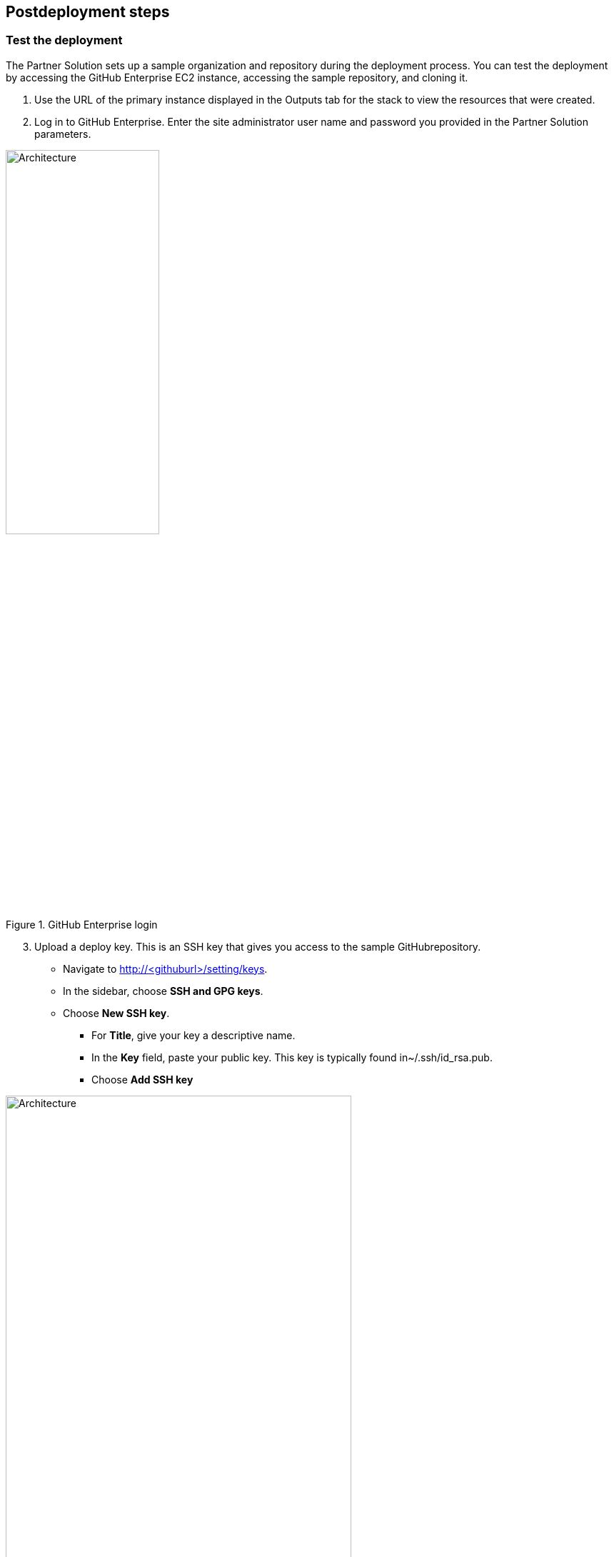 // Include any postdeployment steps here, such as steps necessary to test that the deployment was successful. If there are no postdeployment steps, leave this file empty.

== Postdeployment steps

=== Test the deployment

The Partner Solution sets up a sample organization and repository during the deployment
process. You can test the deployment by accessing the GitHub Enterprise EC2 instance,
accessing the sample repository, and cloning it.

1. Use the URL of the primary instance displayed in the Outputs tab for the stack to view the resources that were created.
2. Log in to GitHub Enterprise. Enter the site administrator user name and password you provided in the Partner Solution parameters.

[#additional1]
.GitHub Enterprise login
image::../docs/deployment_guide/images/image1.png[Architecture,width=50%,height=50%]

[start=3]
3. Upload a deploy key. This is an SSH key that gives you access to the sample GitHubrepository.

* Navigate to http://<githuburl>/setting/keys.
* In the sidebar, choose *SSH and GPG keys*.
* Choose *New SSH key*.
** For *Title*, give your key a descriptive name.
** In the *Key* field, paste your public key. This key is typically found in~/.ssh/id_rsa.pub.
** Choose *Add SSH key*

[#additional2]
.Adding an SSH key
image::../docs/deployment_guide/images/image2.png[Architecture,width=75%,height=75%]

[start=4]
4. Clone your GitHub repository.

* Navigate back to the main page by choosing the GitHub Enterprise logoon the navigation bar.
* Switch dashboard context by selecting the organization name. This is the organization you specified in the Partner Solution parameters.

[#additional3]
.Finding the GitHub repository created by the Partner Solution 
image::../docs/deployment_guide/images/image3.png[Architecture,width=75%,height=75%]

[start=5]
5. Select the repository name. This is the repository you specified in the Partner Solution parameters in step 3 (*repo1* in the following figure).

[#additional4]
.Choosing the sample repository 
image::../docs/deployment_guide/images/image4.png[Architecture,width=75%,height=75%]

[start=6]
6. Choose *Clone or download*, and then copy the Git URL that’s displayed by choosing the Clipboard icon

[#additional5]
.Cloning the repository
image::../docs/deployment_guide/images/image5.png[Architecture,width=75%,height=75%]

[start=7]
7. Open a terminal shell. (This requires that you install https://git-scm.com/[Git] on your workstation, as instructed in the Prerequisites section.)
8. Use the Git CLI to clone your repository:

----
git clone git@13.58.62.155:quickstart-created-repo/repo1.git
----

[#additional6]
.Successfully cloned repository
image::../docs/deployment_guide/images/image6.png[Architecture,width=75%,height=75%]

To try out additional GitHub Enterprise features, follow the instructions in the https://help.github.com/enterprise/2.9/[GitHub Enterprise documentation].

